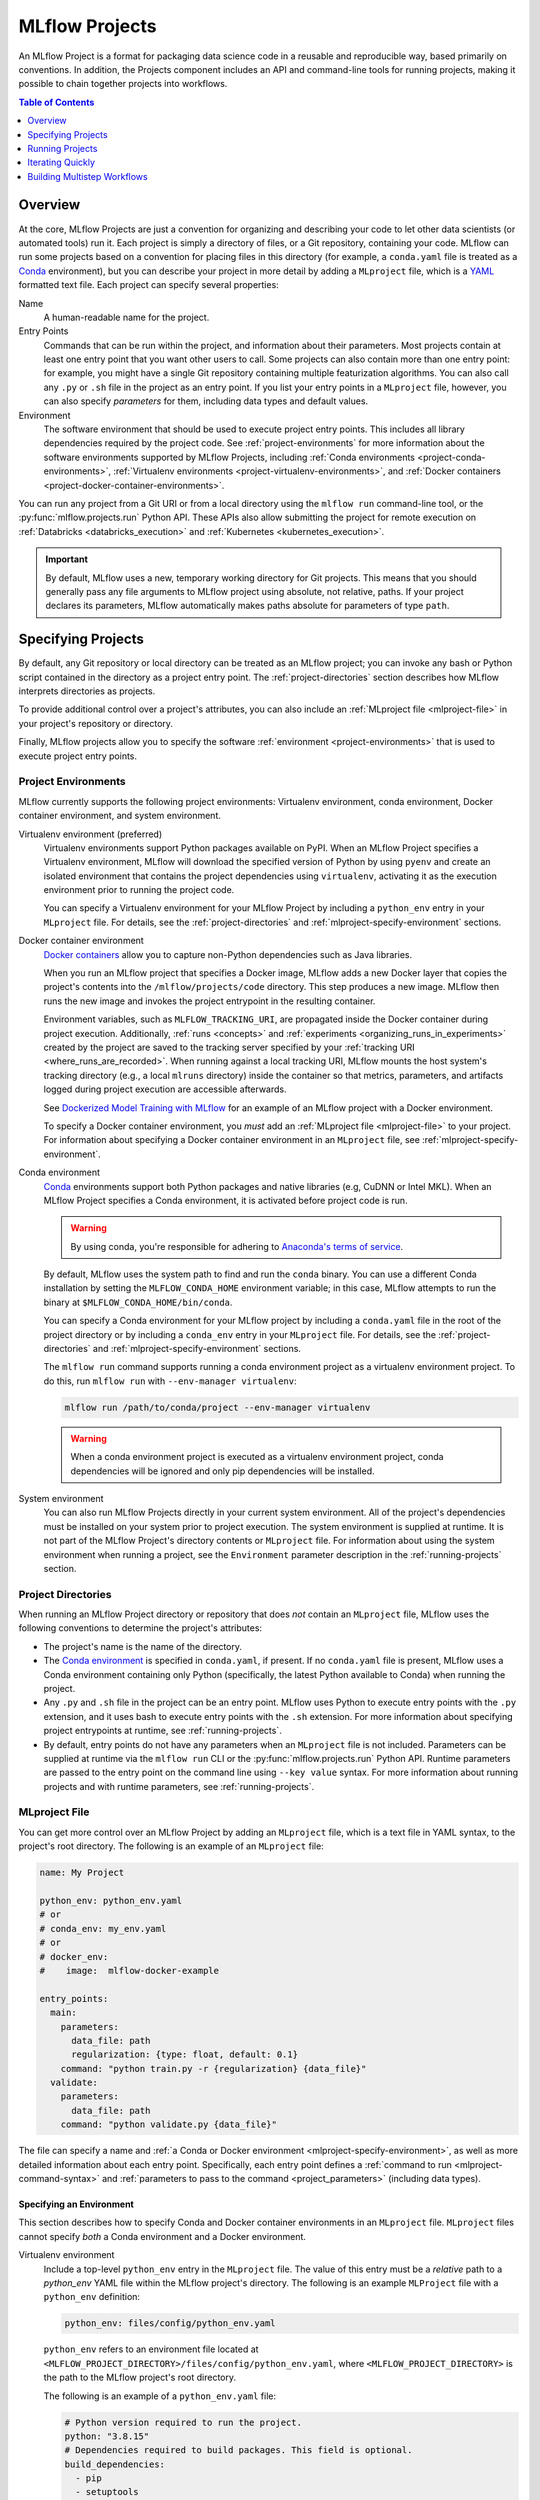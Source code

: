 .. _projects:

MLflow Projects
===============

An MLflow Project is a format for packaging data science code in a reusable and reproducible way,
based primarily on conventions. In addition, the Projects component includes an API and command-line
tools for running projects, making it possible to chain together projects into workflows.

.. contents:: Table of Contents
  :local:
  :depth: 1

Overview
--------

At the core, MLflow Projects are just a convention for organizing and describing your code to let
other data scientists (or automated tools) run it. Each project is simply a directory of files, or
a Git repository, containing your code. MLflow can run some projects based on a convention for
placing files in this directory (for example, a ``conda.yaml`` file is treated as a
`Conda <https://conda.io/docs>`_ environment), but you can describe your project in more detail by
adding a ``MLproject`` file, which is a `YAML <https://learnxinyminutes.com/docs/yaml/>`_ formatted
text file. Each project can specify several properties:

Name
    A human-readable name for the project.

Entry Points
    Commands that can be run within the project, and information about their
    parameters. Most projects contain at least one entry point that you want other users to
    call. Some projects can also contain more than one entry point: for example, you might have a
    single Git repository containing multiple featurization algorithms. You can also call
    any ``.py`` or ``.sh`` file in the project as an entry point. If you list your entry points in
    a ``MLproject`` file, however, you can also specify *parameters* for them, including data
    types and default values.

Environment
    The software environment that should be used to execute project entry points. This includes all
    library dependencies required by the project code. See :ref:`project-environments` for more
    information about the software environments supported by MLflow Projects, including
    :ref:`Conda environments <project-conda-environments>`,
    :ref:`Virtualenv environments <project-virtualenv-environments>`, and
    :ref:`Docker containers <project-docker-container-environments>`.

You can run any project from a Git URI or from a local directory using the ``mlflow run``
command-line tool, or the :py:func:`mlflow.projects.run` Python API. These APIs also allow submitting the
project for remote execution on :ref:`Databricks <databricks_execution>` and
:ref:`Kubernetes <kubernetes_execution>`.

.. important::

    By default, MLflow uses a new, temporary working directory for Git projects.
    This means that you should generally pass any file arguments to MLflow
    project using absolute, not relative, paths. If your project declares its parameters, MLflow
    automatically makes paths absolute for parameters of type ``path``.

Specifying Projects
-------------------

By default, any Git repository or local directory can be treated as an MLflow project; you can
invoke any bash or Python script contained in the directory as a project entry point. The
:ref:`project-directories` section describes how MLflow interprets directories as projects.

To provide additional control over a project's attributes, you can also include an :ref:`MLproject
file <mlproject-file>` in your project's repository or directory.

Finally, MLflow projects allow you to specify the software :ref:`environment <project-environments>`
that is used to execute project entry points.

.. _project-environments:

Project Environments
^^^^^^^^^^^^^^^^^^^^
MLflow currently supports the following project environments: Virtualenv environment, conda environment, Docker container environment, and system environment.

.. _project-virtualenv-environments:

Virtualenv environment (preferred)
  Virtualenv environments support Python packages available on PyPI. When an MLflow Project
  specifies a Virtualenv environment, MLflow will download the specified version of Python by using
  ``pyenv`` and create an isolated environment that contains the project dependencies using ``virtualenv``,
  activating it as the execution environment prior to running the project code.

  You can specify a Virtualenv environment for your MLflow Project by including a ``python_env`` entry in your
  ``MLproject`` file. For details, see the :ref:`project-directories` and :ref:`mlproject-specify-environment` sections.

.. _project-docker-container-environments:

Docker container environment
  `Docker containers <https://www.docker.com/resources/what-container>`_ allow you to capture
  non-Python dependencies such as Java libraries.

  When you run an MLflow project that specifies a Docker image, MLflow adds a new Docker layer
  that copies the project's contents into the ``/mlflow/projects/code`` directory. This step produces
  a new image. MLflow then runs the new image and invokes the project entrypoint in the resulting
  container.

  Environment variables, such as ``MLFLOW_TRACKING_URI``, are propagated inside the Docker container
  during project execution. Additionally, :ref:`runs <concepts>` and
  :ref:`experiments <organizing_runs_in_experiments>` created by the project are saved to the
  tracking server specified by your :ref:`tracking URI <where_runs_are_recorded>`. When running
  against a local tracking URI, MLflow mounts the host system's tracking directory
  (e.g., a local ``mlruns`` directory) inside the container so that metrics, parameters, and
  artifacts logged during project execution are accessible afterwards.

  See `Dockerized Model Training with MLflow
  <https://github.com/mlflow/mlflow/tree/master/examples/docker>`_ for an example of an MLflow
  project with a Docker environment.

  To specify a Docker container environment, you *must* add an
  :ref:`MLproject file <mlproject-file>` to your project. For information about specifying
  a Docker container environment in an ``MLproject`` file, see
  :ref:`mlproject-specify-environment`.

.. _project-conda-environments:

Conda environment
  `Conda <https://conda.io/docs>`_ environments support
  both Python packages and native libraries (e.g, CuDNN or Intel MKL). When an MLflow Project
  specifies a Conda environment, it is activated before project code is run.

  .. warning::

      By using conda, you're responsible for adhering to `Anaconda's terms of service <https://legal.anaconda.com/policies/en/?name=terms-of-service>`_.

  By default, MLflow uses the system path to find and run the ``conda`` binary. You can use a
  different Conda installation by setting the ``MLFLOW_CONDA_HOME`` environment variable; in this
  case, MLflow attempts to run the binary at ``$MLFLOW_CONDA_HOME/bin/conda``.

  You can specify a Conda environment for your MLflow project by including a ``conda.yaml``
  file in the root of the project directory or by including a ``conda_env`` entry in your
  ``MLproject`` file. For details, see the :ref:`project-directories` and :ref:`mlproject-specify-environment` sections.

  The ``mlflow run`` command supports running a conda environment project as a virtualenv environment project.
  To do this, run ``mlflow run`` with ``--env-manager virtualenv``:

  .. code-block:: bash

      mlflow run /path/to/conda/project --env-manager virtualenv

  .. warning::

      When a conda environment project is executed as a virtualenv environment project,
      conda dependencies will be ignored and only pip dependencies will be installed.

System environment
  You can also run MLflow Projects directly in your current system environment. All of the
  project's dependencies must be installed on your system prior to project execution. The system
  environment is supplied at runtime. It is not part of the MLflow Project's directory contents
  or ``MLproject`` file. For information about using the system environment when running
  a project, see the ``Environment`` parameter description in the :ref:`running-projects` section.

.. _project-directories:

Project Directories
^^^^^^^^^^^^^^^^^^^

When running an MLflow Project directory or repository that does *not* contain an ``MLproject``
file, MLflow uses the following conventions to determine the project's attributes:

* The project's name is the name of the directory.

* The `Conda environment <https://conda.io/docs/user-guide/tasks/manage-environments.html#create-env-file-manually>`_
  is specified in ``conda.yaml``, if present. If no ``conda.yaml`` file is present, MLflow
  uses a Conda environment containing only Python (specifically, the latest Python available to
  Conda) when running the project.

* Any ``.py`` and ``.sh`` file in the project can be an entry point. MLflow uses Python
  to execute entry points with the ``.py`` extension, and it uses bash to execute entry points with
  the ``.sh`` extension. For more information about specifying project entrypoints at runtime,
  see :ref:`running-projects`.

* By default, entry points do not have any parameters when an ``MLproject`` file is not included.
  Parameters can be supplied at runtime via the ``mlflow run`` CLI or the
  :py:func:`mlflow.projects.run` Python API. Runtime parameters are passed to the entry point on the
  command line using ``--key value`` syntax. For more information about running projects and
  with runtime parameters, see :ref:`running-projects`.

.. _mlproject-file:

MLproject File
^^^^^^^^^^^^^^

You can get more control over an MLflow Project by adding an ``MLproject`` file, which is a text
file in YAML syntax, to the project's root directory. The following is an example of an
``MLproject`` file:

.. code-block:: yaml

    name: My Project

    python_env: python_env.yaml
    # or
    # conda_env: my_env.yaml
    # or
    # docker_env:
    #    image:  mlflow-docker-example

    entry_points:
      main:
        parameters:
          data_file: path
          regularization: {type: float, default: 0.1}
        command: "python train.py -r {regularization} {data_file}"
      validate:
        parameters:
          data_file: path
        command: "python validate.py {data_file}"

The file can specify a name and :ref:`a Conda or Docker environment
<mlproject-specify-environment>`, as well as more detailed information about each entry point.
Specifically, each entry point defines a :ref:`command to run <mlproject-command-syntax>` and
:ref:`parameters to pass to the command <project_parameters>` (including data types).

.. _mlproject-specify-environment:

Specifying an Environment
~~~~~~~~~~~~~~~~~~~~~~~~~

This section describes how to specify Conda and Docker container environments in an ``MLproject`` file.
``MLproject`` files cannot specify *both* a Conda environment and a Docker environment.

Virtualenv environment
  Include a top-level ``python_env`` entry in the ``MLproject`` file.
  The value of this entry must be a *relative* path to a `python_env` YAML file
  within the MLflow project's directory. The following is an example ``MLProject``
  file with a ``python_env`` definition:

  .. code-block:: yaml

    python_env: files/config/python_env.yaml

  ``python_env`` refers to an environment file located at
  ``<MLFLOW_PROJECT_DIRECTORY>/files/config/python_env.yaml``, where
  ``<MLFLOW_PROJECT_DIRECTORY>`` is the path to the MLflow project's root directory.

  The following is an example of a ``python_env.yaml`` file:

  .. code-block:: yaml

      # Python version required to run the project.
      python: "3.8.15"
      # Dependencies required to build packages. This field is optional.
      build_dependencies:
        - pip
        - setuptools
        - wheel==0.37.1
      # Dependencies required to run the project.
      dependencies:
        - mlflow
        - scikit-learn==1.0.2

Conda environment
  Include a top-level ``conda_env`` entry in the ``MLproject`` file.
  The value of this entry must be a *relative* path to a `Conda environment YAML file
  <https://conda.io/docs/user-guide/tasks/manage-environments.html#create-env-file-manually>`_
  within the MLflow project's directory. In the following example:

  .. code-block:: yaml

    conda_env: files/config/conda_environment.yaml

  ``conda_env`` refers to an environment file located at
  ``<MLFLOW_PROJECT_DIRECTORY>/files/config/conda_environment.yaml``, where
  ``<MLFLOW_PROJECT_DIRECTORY>`` is the path to the MLflow project's root directory.

Docker container environment
  Include a top-level ``docker_env`` entry in the ``MLproject`` file. The value of this entry must be the name
  of a Docker image that is accessible on the system executing the project; this image name
  may include a registry path and tags. Here are a couple of examples.

  .. rubric:: Example 1: Image without a registry path

  .. code-block:: yaml

    docker_env:
      image: mlflow-docker-example-environment

  In this example, ``docker_env`` refers to the Docker image with name
  ``mlflow-docker-example-environment`` and default tag ``latest``. Because no registry path is
  specified, Docker searches for this image on the system that runs the MLflow project. If the
  image is not found, Docker attempts to pull it from `DockerHub <https://hub.docker.com/>`_.

  .. rubric:: Example 2: Mounting volumes and specifying environment variables

  You can also specify local volumes to mount in the docker image (as you normally would with Docker's `-v` option), and additional environment variables (as per Docker's `-e` option). Environment variables can either be copied from the host system's environment variables, or specified as new variables for the Docker environment. The `environment` field should be a list. Elements in this list can either be lists of two strings (for defining a new variable) or single strings (for copying variables from the host system). For example:

  .. code-block:: yaml

    docker_env:
      image: mlflow-docker-example-environment
      volumes: ["/local/path:/container/mount/path"]
      environment: [["NEW_ENV_VAR", "new_var_value"], "VAR_TO_COPY_FROM_HOST_ENVIRONMENT"]

  In this example our docker container will have one additional local volume mounted, and two additional environment variables: one newly-defined, and one copied from the host system.

  .. rubric:: Example 3: Image in a remote registry

  .. code-block:: yaml

    docker_env:
      image: 012345678910.dkr.ecr.us-west-2.amazonaws.com/mlflow-docker-example-environment:7.0

  In this example, ``docker_env`` refers to the Docker image with name
  ``mlflow-docker-example-environment`` and tag ``7.0`` in the Docker registry with path
  ``012345678910.dkr.ecr.us-west-2.amazonaws.com``, which corresponds to an
  `Amazon ECR registry <https://docs.aws.amazon.com/AmazonECR/latest/userguide/Registries.html>`_.
  When the MLflow project is run, Docker attempts to pull the image from the specified registry.
  The system executing the MLflow project must have credentials to pull this image from  the specified registry.

  .. rubric:: Example 4: Using a prebuilt image

  .. code-block:: yaml

    docker_env:
      image: python:3.8

  .. code-block:: bash

    mlflow run ... --skip-image-build

  By default, MLflow builds a new image that's based on the specified image and files contained in
  the project directory. To disable this behavior and use the image directly, run the project with the
  ``--skip-image-build`` argument specified. In the above example, the image ``python:3.8`` is pulled from Docker Hub if
  it's not present locally and the project is run in a container created from this image.

.. _mlproject-command-syntax:

Command Syntax
~~~~~~~~~~~~~~

When specifying an entry point in an ``MLproject`` file, the command can be any string in Python
`format string syntax <https://docs.python.org/2/library/string.html#formatstrings>`_.
All of the parameters declared in the entry point's ``parameters`` field are passed into this
string for substitution. If you call the project with additional parameters *not* listed in the
``parameters`` field, MLflow passes them using ``--key value`` syntax, so you can use the
``MLproject`` file to declare types and defaults for just a subset of your parameters.

Before substituting parameters in the command, MLflow escapes them using the Python
`shlex.quote <https://docs.python.org/3/library/shlex.html#shlex.quote>`_ function, so you don't
need to worry about adding quotes inside your command field.

.. _project_parameters:

Specifying Parameters
~~~~~~~~~~~~~~~~~~~~~

MLflow allows specifying a data type and default value for each parameter. You can specify just the
data type by writing:

.. code-block:: yaml

    parameter_name: data_type

in your YAML file, or add a default value as well using one of the following syntaxes (which are
equivalent in YAML):

.. code-block:: yaml

    parameter_name: {type: data_type, default: value}  # Short syntax

    parameter_name:     # Long syntax
      type: data_type
      default: value

MLflow supports four parameter types, some of which it treats specially (for example, downloading
data to local files). Any undeclared parameters are treated as ``string``. The parameter types are:

string
    A text string.

float
    A real number. MLflow validates that the parameter is a number.

path
    A path on the local file system. MLflow converts any relative ``path`` parameters to absolute
    paths. MLflow also downloads any paths passed as distributed storage URIs
    (``s3://``, ``dbfs://``, ``gs://``, etc.) to local files. Use this type for programs that can only read local
    files.

uri
    A URI for data either in a local or distributed storage system. MLflow converts
    relative paths to absolute paths, as in the ``path`` type. Use this type for programs
    that know how to read from distributed storage (e.g., programs that use Spark).

.. _running-projects:

Running Projects
----------------

MLflow provides two ways to run projects: the ``mlflow run`` :ref:`command-line tool <cli>`, or
the :py:func:`mlflow.projects.run` Python API. Both tools take the following parameters:

Project URI
    A directory on the local file system or a Git repository path,
    specified as a URI of the form ``https://<repo>`` (to use HTTPS) or ``user@host:path``
    (to use Git over SSH). To run against an MLproject file located in a subdirectory of the project,
    add a '#' to the end of the URI argument, followed by the relative path from the project's root directory
    to the subdirectory containing the desired project.

Project Version
    For Git-based projects, the commit hash or branch name in the Git repository.

Entry Point
    The name of the entry point, which defaults to ``main``. You can use any
    entry point named in the ``MLproject`` file, or any ``.py`` or ``.sh`` file in the project,
    given as a path from the project root (for example, ``src/test.py``).

Parameters
    Key-value parameters. Any parameters with
    :ref:`declared types <project_parameters>` are validated and transformed if needed.

Deployment Mode
    - Both the command-line and API let you :ref:`launch projects remotely <databricks_execution>`
      in a `Databricks <https://databricks.com>`_ environment. This includes setting cluster
      parameters such as a VM type. Of course, you can also run projects on any other computing
      infrastructure of your choice using the local version of the ``mlflow run`` command (for
      example, submit a script that does ``mlflow run`` to a standard job queueing system).

    - You can also launch projects remotely on `Kubernetes <https://Kubernetes.io/>`_ clusters
      using the ``mlflow run`` CLI (see :ref:`kubernetes_execution`).

Environment
    By default, MLflow Projects are run in the environment specified by the project directory
    or the ``MLproject`` file (see :ref:`Specifying Project Environments <project-environments>`).
    You can ignore a project's specified environment and run the project in the current
    system environment by supplying the ``--env-manager=local`` flag, but this can lead to
    unexpected results if there are dependency mismatches between the project environment and
    the current system environment.

For example, the tutorial creates and publishes an MLflow Project that trains a linear model. The
project is also published on GitHub at https://github.com/mlflow/mlflow-example. To run
this project:

.. code-block:: bash

    mlflow run git@github.com:mlflow/mlflow-example.git -P alpha=0.5

There are also additional options for disabling the creation of a Conda environment, which can be
useful if you quickly want to test a project in your existing shell environment.

.. _databricks_execution:

Run an MLflow Project on Databricks
^^^^^^^^^^^^^^^^^^^^^^^^^^^^^^^^^^^

You can run MLflow Projects remotely on Databricks. To use this feature, you must have an enterprise
Databricks account (Community Edition is not supported) and you must have set up the
`Databricks CLI <https://github.com/databricks/databricks-cli>`_. Find detailed instructions
in the Databricks docs (`Azure Databricks <https://docs.microsoft.com/en-us/azure/databricks/applications/mlflow/projects#run-an-mlflow-project>`_,
`Databricks on AWS <https://docs.databricks.com/applications/mlflow/projects.html>`_).

.. _kubernetes_execution:

Run an MLflow Project on Kubernetes
^^^^^^^^^^^^^^^^^^^^^^^^^^^^^^^^^^^

You can run MLflow Projects with :ref:`Docker environments <project-docker-container-environments>`
on Kubernetes. The following sections provide an overview of the feature, including a simple
Project execution guide with examples.


To see this feature in action, you can also refer to the
`Docker example <https://github.com/mlflow/mlflow/tree/master/examples/docker>`_, which includes
the required Kubernetes backend configuration (``kubernetes_backend.json``) and `Kubernetes Job Spec
<https://kubernetes.io/docs/concepts/workloads/controllers/jobs-run-to-completion/#writing-a-job-spec>`_
(``kubernetes_job_template.yaml``) files.

How it works
~~~~~~~~~~~~

When you run an MLflow Project on Kubernetes, MLflow constructs a new Docker image
containing the Project's contents; this image inherits from the Project's
:ref:`Docker environment <project-docker-container-environments>`. MLflow then pushes the new
Project image to your specified Docker registry and starts a
`Kubernetes Job <https://kubernetes.io/docs/concepts/workloads/controllers/jobs-run-to-completion/>`_
on your specified Kubernetes cluster. This Kubernetes Job downloads the Project image and starts
a corresponding Docker container. Finally, the container invokes your Project's
:ref:`entry point <running-projects>`, logging parameters, tags, metrics, and artifacts to your
:ref:`MLflow tracking server <tracking_server>`.

Execution guide
~~~~~~~~~~~~~~~

You can run your MLflow Project on Kubernetes by following these steps:

1. Add a Docker environment to your MLflow Project, if one does not already exist. For
   reference, see :ref:`mlproject-specify-environment`.

2. Create a backend configuration JSON file with the following entries:

   - ``kube-context``
     The `Kubernetes context
     <https://kubernetes.io/docs/concepts/configuration/organize-cluster-access-kubeconfig/#context>`_
     where MLflow will run the job. If not provided, MLflow will use the current context.
     If no context is available, MLflow will assume it is running in a Kubernetes cluster
     and it will use the Kubernetes service account running the current pod ('in-cluster' configuration).
   - ``repository-uri``
     The URI of the docker repository where the Project execution Docker image will be uploaded
     (pushed). Your Kubernetes cluster must have access to this repository in order to run your
     MLflow Project.
   - ``kube-job-template-path``
     The path to a YAML configuration file for your Kubernetes Job - a `Kubernetes Job Spec
     <https://kubernetes.io/docs/concepts/workloads/controllers/jobs-run-to-completion/#writing-a-job-spec>`_.
     MLflow reads the Job Spec and replaces certain fields to facilitate job execution and
     monitoring; MLflow does not modify the original template file. For more information about
     writing Kubernetes Job Spec templates for use with MLflow, see the
     :ref:`kubernetes_execution_job_templates` section.

  .. rubric:: Example Kubernetes backend configuration

  .. code-block:: json

    {
      "kube-context": "docker-for-desktop",
      "repository-uri": "username/mlflow-kubernetes-example",
      "kube-job-template-path": "/Users/username/path/to/kubernetes_job_template.yaml"
    }

3. If necessary, obtain credentials to access your Project's Docker and Kubernetes resources, including:

   - The :ref:`Docker environment image <mlproject-specify-environment>` specified in the MLproject
     file.
   - The Docker repository referenced by ``repository-uri`` in your backend configuration file.
   - The `Kubernetes context
     <https://kubernetes.io/docs/concepts/configuration/organize-cluster-access-kubeconfig/#context>`_
     referenced by ``kube-context`` in your backend configuration file.

   MLflow expects these resources to be accessible via the
   `docker <https://docs.docker.com/engine/reference/commandline/cli/>`_ and
   `kubectl <https://kubernetes.io/docs/reference/kubectl/kubectl/>`_ CLIs before running the
   Project.

4. Run the Project using the MLflow Projects CLI or :py:func:`Python API <mlflow.projects.run>`,
   specifying your Project URI and the path to your backend configuration file. For example:

   .. code-block:: bash

    mlflow run <project_uri> --backend kubernetes --backend-config examples/docker/kubernetes_config.json

   where ``<project_uri>`` is a Git repository URI or a folder.

.. _kubernetes_execution_job_templates:

Job Templates
~~~~~~~~~~~~~

MLflow executes Projects on Kubernetes by creating `Kubernetes Job resources
<https://kubernetes.io/docs/concepts/workloads/controllers/jobs-run-to-completion/>`_.
MLflow creates a Kubernetes Job for an MLflow Project by reading a user-specified
`Job Spec
<https://kubernetes.io/docs/concepts/workloads/controllers/jobs-run-to-completion/#writing-a-job-spec>`_.
When MLflow reads a Job Spec, it formats the following fields:

- ``metadata.name`` Replaced with a string containing the name of the MLflow Project and the time
  of Project execution
- ``spec.template.spec.container[0].name`` Replaced with the name of the MLflow Project
- ``spec.template.spec.container[0].image`` Replaced with the URI of the Docker image created during
  Project execution. This URI includes the Docker image's digest hash.
- ``spec.template.spec.container[0].command`` Replaced with the Project entry point command
  specified when executing the MLflow Project.

The following example shows a simple Kubernetes Job Spec that is compatible with MLflow Project
execution. Replaced fields are indicated using bracketed text.

.. rubric:: Example Kubernetes Job Spec

.. code-block:: yaml

  apiVersion: batch/v1
  kind: Job
  metadata:
    name: "{replaced with MLflow Project name}"
    namespace: mlflow
  spec:
    ttlSecondsAfterFinished: 100
    backoffLimit: 0
    template:
      spec:
        containers:
        - name: "{replaced with MLflow Project name}"
          image: "{replaced with URI of Docker image created during Project execution}"
          command: ["{replaced with MLflow Project entry point command}"]
          env: ["{appended with MLFLOW_TRACKING_URI, MLFLOW_RUN_ID and MLFLOW_EXPERIMENT_ID}"]
          resources:
            limits:
              memory: 512Mi
            requests:
              memory: 256Mi
        restartPolicy: Never

The ``container.name``, ``container.image``, and ``container.command`` fields are only replaced for
the *first* container defined in the Job Spec. Further, the ``MLFLOW_TRACKING_URI``, ``MLFLOW_RUN_ID``
and ``MLFLOW_EXPERIMENT_ID`` are appended to ``container.env``. Use ``KUBE_MLFLOW_TRACKING_URI`` to
pass a different tracking URI to the job container from the standard ``MLFLOW_TRACKING_URI``. All
subsequent container definitions are applied without modification.

Iterating Quickly
-----------------

If you want to rapidly develop a project, we recommend creating an ``MLproject`` file with your
main program specified as the ``main`` entry point, and running it with ``mlflow run .``.
To avoid having to write parameters repeatedly, you can add default parameters in your ``MLproject`` file.

Building Multistep Workflows
-----------------------------

The :py:func:`mlflow.projects.run` API, combined with :py:mod:`mlflow.client`, makes it possible to build
multi-step workflows with separate projects (or entry points in the same project) as the individual
steps. Each call to :py:func:`mlflow.projects.run` returns a run object, that you can use with
:py:mod:`mlflow.client` to determine when the run has ended and get its output artifacts. These artifacts
can then be passed into another step that takes ``path`` or ``uri`` parameters. You can coordinate
all of the workflow in a single Python program that looks at the results of each step and decides
what to submit next using custom code. Some example use cases for multi-step workflows include:

Modularizing Your Data Science Code
  Different users can publish reusable steps for data featurization, training, validation, and so on, that other users or team can run in their workflows. Because MLflow supports Git versioning, another team can lock their workflow to a specific version of a project, or upgrade to a new one on their own schedule.

Hyperparameter Tuning
  Using :py:func:`mlflow.projects.run` you can launch multiple runs in parallel either on the local machine or on a cloud platform like Databricks. Your driver program can then inspect the metrics from each run in real time to cancel runs, launch new ones, or select the best performing run on a target metric.

Cross-validation
  Sometimes you want to run the same training code on different random splits of training and validation data. With MLflow Projects, you can package the project in a way that allows this, for example, by taking a random seed for the train/validation split as a parameter, or by calling another project first that can split the input data.

For an example of how to construct such a multistep workflow, see the MLflow `Multistep Workflow Example project <https://github.com/mlflow/mlflow/tree/master/examples/multistep_workflow>`_.
